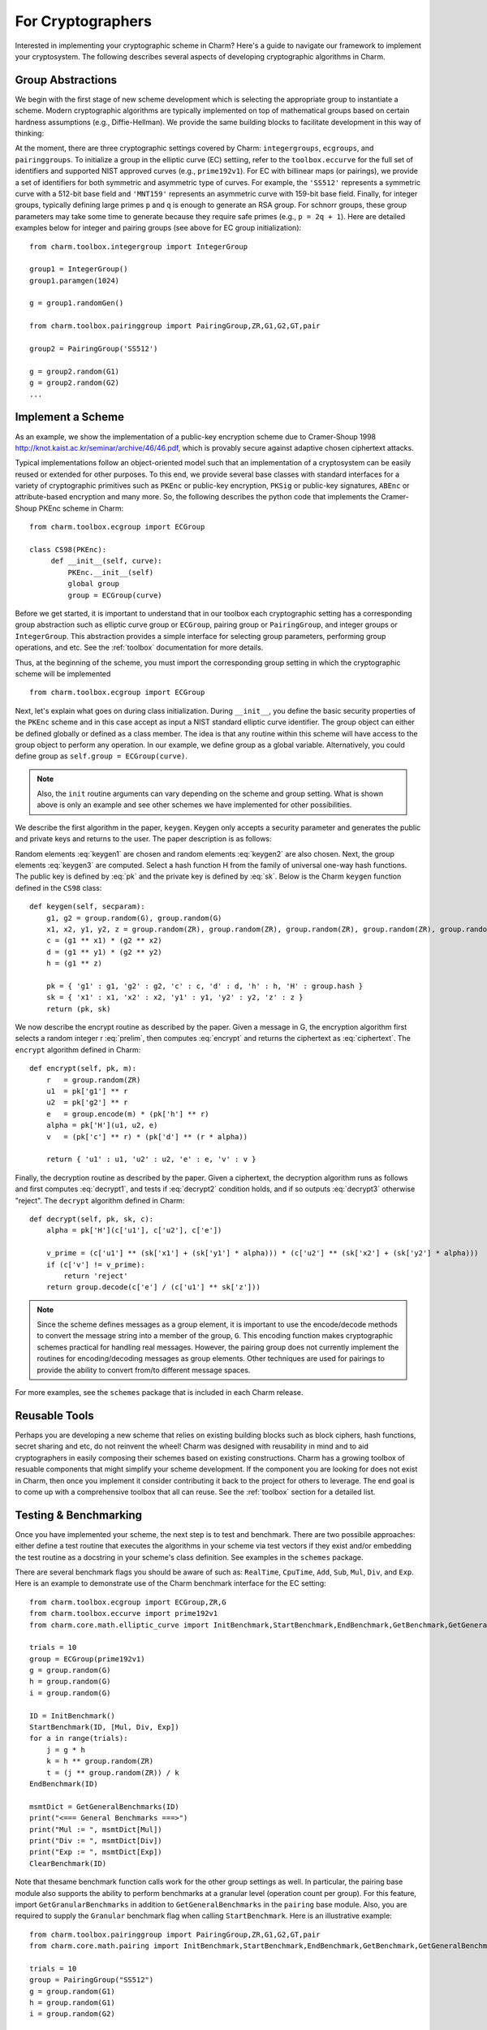 For Cryptographers
=======================

Interested in implementing your cryptographic scheme in Charm? Here's a guide to navigate our framework to implement your cryptosystem. The following describes several aspects of developing cryptographic algorithms in Charm.

Group Abstractions
^^^^^^^^^^^^^^^^^^^^^^^^^^^^^^

We begin with the first stage of new scheme development which is selecting the appropriate group to instantiate a scheme. Modern cryptographic algorithms are typically implemented on top of mathematical groups based on certain hardness assumptions (e.g., Diffie-Hellman). We provide the same building blocks to facilitate development in this way of thinking: 

At the moment, there are three cryptographic settings covered by Charm: ``integergroups``, ``ecgroups``, and ``pairinggroups``. 
To initialize a group in the elliptic curve (EC) settiing, refer to the ``toolbox.eccurve`` for the full set of identifiers and supported NIST approved curves (e.g., ``prime192v1``). For EC with billinear maps (or pairings), we provide a set of identifiers for both symmetric and asymmetric type of curves. For example, the ``'SS512'`` represents a symmetric curve with a 512-bit base field and ``'MNT159'`` represents an asymmetric curve with 159-bit base field.
Finally, for integer groups, typically defining large primes ``p`` and ``q`` is enough to generate an RSA group. For schnorr groups, these group parameters may take some time to generate because they require safe primes (e.g., ``p = 2q + 1``). Here are detailed examples below for integer and pairing groups (see above for EC group initialization):

::

	from charm.toolbox.integergroup import IntegerGroup
	
	group1 = IntegerGroup()	
	group1.paramgen(1024)
	
	g = group1.randomGen()

	from charm.toolbox.pairinggroup import PairingGroup,ZR,G1,G2,GT,pair
	
	group2 = PairingGroup('SS512')
	
	g = group2.random(G1)
	g = group2.random(G2)
	...


Implement a Scheme
^^^^^^^^^^^^^^^^^^^^^^^^^^^^^^

As an example, we show the implementation of a public-key encryption scheme due to Cramer-Shoup 1998 http://knot.kaist.ac.kr/seminar/archive/46/46.pdf, which is provably secure against adaptive chosen ciphertext attacks. 

Typical implementations follow an object-oriented model such that an implementation of a cryptosystem can be easily reused or extended for other purposes. To this end, we provide several base classes with standard interfaces for a variety of cryptographic primitives such as ``PKEnc`` or public-key encryption, ``PKSig`` or public-key signatures, ``ABEnc`` or attribute-based encryption and many more. So, the following describes the python code that implements the Cramer-Shoup PKEnc scheme in Charm:
::

	from charm.toolbox.ecgroup import ECGroup

	class CS98(PKEnc):
	     def __init__(self, curve):
	     	 PKEnc.__init__(self)
	     	 global group
	     	 group = ECGroup(curve)
	        		
Before we get started, it is important to understand that in our toolbox each cryptographic setting has a corresponding group abstraction such as elliptic curve group or ``ECGroup``, pairing group or ``PairingGroup``, and integer groups or ``IntegerGroup``. This abstraction provides a simple interface for selecting group parameters, performing group operations, and etc. See the :ref:`toolbox` documentation for more details.

Thus, at the beginning of the scheme, you must import the corresponding group setting in which the cryptographic scheme will be implemented
::
	
	from charm.toolbox.ecgroup import ECGroup

Next, let's explain what goes on during class initialization. During ``__init__``, you define the basic security properties of the ``PKEnc`` scheme and in this case accept as input a NIST standard elliptic curve identifier. The group object can either be defined globally or defined as a class member. The idea is that any routine within this scheme will have access to the group object to perform any operation. In our example, we define group as a global variable. Alternatively, you could define group as ``self.group = ECGroup(curve)``.

.. note::
	Also, the ``init`` routine arguments can vary depending on the scheme and group setting. What is shown above is only an example and see other schemes we have implemented for other possibilities.

We describe the first algorithm in the paper, ``keygen``. Keygen only accepts a security parameter and generates the public and private keys and returns to the user. The paper description is as follows:

.. math:: g_1, g_2 \in G
   :label: keygen1

.. math:: x_1, x_2, y_1, y_2, z \in Z_q
   :label: keygen2

.. math:: c = {g_1}^{x_1} \cdot {g_2}^{x_2}, d = {g_1}^{y_1} \cdot {g_2}^{y_2}, h = {g_1}^z
   :label: keygen3

.. math:: pk = (g_1, g_2, c, d, h, H)
   :label: pk

.. math:: sk = (x_1, x_2, y_1, y_2, z)
   :label: sk

Random elements :eq:`keygen1` are chosen and random elements :eq:`keygen2` are also chosen. Next, the group elements :eq:`keygen3` are computed. Select a hash function H from the family of universal one-way hash functions. The public key is defined by :eq:`pk` and the private key is defined by :eq:`sk`. Below is the Charm ``keygen`` function defined in the ``CS98`` class:

::

	def keygen(self, secparam):
	    g1, g2 = group.random(G), group.random(G)
	    x1, x2, y1, y2, z = group.random(ZR), group.random(ZR), group.random(ZR), group.random(ZR), group.random(ZR)
	    c = (g1 ** x1) * (g2 ** x2) 
	    d = (g1 ** y1) * (g2 ** y2)
	    h = (g1 ** z)

	    pk = { 'g1' : g1, 'g2' : g2, 'c' : c, 'd' : d, 'h' : h, 'H' : group.hash }
	    sk = { 'x1' : x1, 'x2' : x2, 'y1' : y1, 'y2' : y2, 'z' : z }
	    return (pk, sk)

.. math:: m \in G, r \in Z_q
   :label: prelim

.. math:: u_1 = {g_1}^r, u_2 = {g_2}^r, e = h^r\cdot m, \alpha = H(u_1, u_2, e), v = c^r\cdot d^{r\alpha}
   :label: encrypt

.. math:: (u_1, u_2, e, v)
   :label: ciphertext

We now describe the encrypt routine as described by the paper. Given a message in G, the encryption algorithm first selects a random integer r :eq:`prelim`, then computes :eq:`encrypt` and returns the ciphertext as :eq:`ciphertext`. The ``encrypt`` algorithm defined in Charm:

::

	def encrypt(self, pk, m):
	    r   = group.random(ZR)
 	    u1  = pk['g1'] ** r
	    u2  = pk['g2'] ** r
	    e   = group.encode(m) * (pk['h'] ** r)
	    alpha = pk['H'](u1, u2, e)
	    v   = (pk['c'] ** r) * (pk['d'] ** (r * alpha)) 

	    return { 'u1' : u1, 'u2' : u2, 'e' : e, 'v' : v } 

.. math:: \alpha = H(u_1, u_2, e)
   :label: decrypt1

.. math:: {u_1}^{x_1 + y_1\alpha} {u_2}^{x_2 + y_2\alpha} = v
   :label: decrypt2

.. math:: m = e / {u_1}^z
   :label: decrypt3

Finally, the decryption routine as described by the paper. Given a ciphertext, the decryption algorithm runs as follows and first computes :eq:`decrypt1`, and tests if :eq:`decrypt2` condition holds, and if so outputs :eq:`decrypt3` otherwise "reject". The ``decrypt`` algorithm defined in Charm:
::

	def decrypt(self, pk, sk, c):
	    alpha = pk['H'](c['u1'], c['u2'], c['e'])

            v_prime = (c['u1'] ** (sk['x1'] + (sk['y1'] * alpha))) * (c['u2'] ** (sk['x2'] + (sk['y2'] * alpha)))
	    if (c['v'] != v_prime):
		return 'reject' 
	    return group.decode(c['e'] / (c['u1'] ** sk['z'])) 

.. note::
   Since the scheme defines messages as a group element, it is important to use the encode/decode methods to convert the message string into a member of the group, ``G``. This encoding function makes cryptographic schemes practical for handling real messages. However, the pairing group does not currently implement the routines for encoding/decoding messages as group elements. Other techniques are used for pairings to provide the ability to convert from/to different message spaces.

For more examples, see the ``schemes`` package that is included in each Charm release.

Reusable Tools 
^^^^^^^^^^^^^^^^^^^^^^^^^^^^^^^^^

Perhaps you are developing a new scheme that relies on existing building blocks such as block ciphers, hash functions, secret sharing and etc, do not reinvent the wheel! Charm was designed with reusability in mind and to aid cryptographers in easily composing their schemes based on existing constructions. Charm has a growing toolbox of resuable components that might simplify your scheme development. If the component you are looking for does not exist in Charm, then once you implement it consider contributing it back to the project for others to leverage. The end goal is to come up with a comprehensive toolbox that all can reuse. See the :ref:`toolbox` section for a detailed list. 

Testing & Benchmarking
^^^^^^^^^^^^^^^^^^^^^^^^^^^^^^^^^

Once you have implemented your scheme, the next step is to test and benchmark. There are two possibile approaches: either define a test routine that executes the algorithms in your scheme via test vectors if they exist and/or embedding the test routine as a docstring in your scheme's class definition. See examples in the ``schemes`` package.

There are several benchmark flags you should be aware of such as: ``RealTime``, ``CpuTime``, ``Add``, ``Sub``, ``Mul``, ``Div``, and ``Exp``. Here is an example to demonstrate use of the Charm benchmark interface for the EC setting:

::

	from charm.toolbox.ecgroup import ECGroup,ZR,G
	from charm.toolbox.eccurve import prime192v1
	from charm.core.math.elliptic_curve import InitBenchmark,StartBenchmark,EndBenchmark,GetBenchmark,GetGeneralBenchmarks,ClearBenchmark,Mul,Div,Exp

	trials = 10	
	group = ECGroup(prime192v1)
	g = group.random(G)
	h = group.random(G)
	i = group.random(G)

	ID = InitBenchmark()
	StartBenchmark(ID, [Mul, Div, Exp])
	for a in range(trials):
	    j = g * h	
	    k = h ** group.random(ZR)
	    t = (j ** group.random(ZR)) / k
	EndBenchmark(ID)

	msmtDict = GetGeneralBenchmarks(ID)
	print("<=== General Benchmarks ===>")
	print("Mul := ", msmtDict[Mul])
	print("Div := ", msmtDict[Div])
	print("Exp := ", msmtDict[Exp])
	ClearBenchmark(ID)
	

Note that thesame benchmark function calls work for the other group settings as well. In particular, the pairing base module also supports the ability to perform benchmarks at a granular level (operation count per group). For this feature, import ``GetGranularBenchmarks`` in addition to ``GetGeneralBenchmarks`` in the ``pairing`` base module. Also, you are required to supply the ``Granular`` benchmark flag when calling ``StartBenchmark``. Here is an illustrative example:

::

	from charm.toolbox.pairinggroup import PairingGroup,ZR,G1,G2,GT,pair
	from charm.core.math.pairing import InitBenchmark,StartBenchmark,EndBenchmark,GetBenchmark,GetGeneralBenchmarks,GetGranularBenchmarks,ClearBenchmark,RealTime,Mul,Div,Exp,Pair,Granular
	
	trials = 10	
	group = PairingGroup("SS512")
	g = group.random(G1)
	h = group.random(G1)
	i = group.random(G2)

	ID = InitBenchmark()
	StartBenchmark(ID, [Mul, Exp, Pair, Granular])
	for a in range(trials):
	    j = g * h	
	    k = i ** group.random(ZR)
	    t = (j ** group.random(ZR)) / h
	    n = pair(h, i)
	EndBenchmark(ID)
	
	msmtDict = GetGeneralBenchmarks(ID)
	granDict = GetGranularBenchmarks(ID)
	print("<=== General Benchmarks ===>")
	print("Results  := ", msmtDict)
	print("<=== Granular Benchmarks ===>")
	print("G1 mul   := ", granDict[Mul][G1])	
	print("G2 exp   := ", granDict[Exp][G2])
	ClearBenchmark(ID)


Feel free to send us suggestions, bug reports, issues and scheme implementation experiences within Charm at support@charm-crypto.com.
